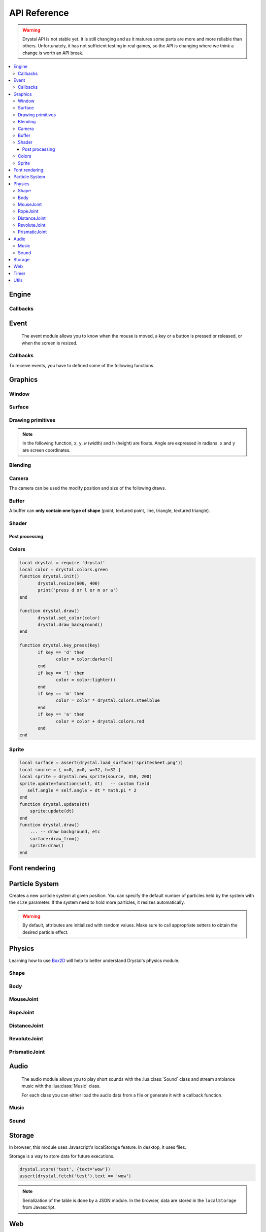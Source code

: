 .. highlightlang:: lua
   :linenothreshold: 5

.. lua:module:: drystal

.. role:: lua(code)
   :language: lua

API Reference
=============

.. warning::

   Drystal API is not stable yet. It is still changing and as it matures some parts are more and more reliable than
   others. Unfortunately, it has not sufficient testing in real games, so the API is changing where we think a
   change is worth an API break.

.. contents::
   :local:
   :depth: 3

Engine
------

.. lua:function:: stop()

   Stops the execution of drystal.

.. lua:function:: reload()

   Reloads the current game. This can be useful during the development on your desktop.

   .. note:: F3 also reloads the game.


Callbacks
^^^^^^^^^

.. lua:function:: init()

   This function is called after script loading, before the first frame.
   You may want to load your assets from here but you can load them before if you prefer.

   .. code::

      print '1'
      function drystal.init()
         print '3'
      end
      print '2'

.. lua:function:: update(dt: float)

   This functions is called at each frame. The ``dt`` parameter represents the time elapsed since the last update (in seconds).
   Use this function to update the game state.

.. lua:function:: draw()

   This function is called after the :lua:func:`drystal.update` function.

.. lua:function:: atexit()

   This function is called when the window is closed or when :lua:func:`drystal.stop` is called.

.. lua:function:: prereload()

   Called before the game is reloaded (by :lua:func:`drystal.reload`, by pressing F3 or with livereloading).
   You can use it to save the current state of the game inside a global variable, so it will still be accessible after the reload.

.. lua:function:: postreload()

   Called after the game was reloaded.
   You can use it to restore the state of the game.

.. include that in a tutorial
.. .. literalinclude:: ../examples/red_background.lua
..    :language: lua
..    :linenos:

Event
-----

   The event module allows you to know when the mouse is moved, a key or a button is pressed or released, or
   when the screen is resized.

.. lua:function:: set_relative_mode(relative: boolean)

   Sets the relative mode.

   Relative mode is when the mouse is hidden and can't leave the window/canvas.

Callbacks
^^^^^^^^^

To receive events, you have to defined some of the following functions.

.. lua:function:: mouse_motion(x, y, dx, dy)

   Called when the mouse is moved. ``dx`` and ``dy`` are difference between the current position and the last one.

.. lua:function:: mouse_press(x, y, button: integer)

   Called when a button (or mouse wheel) is pressed.

   :param int x: X coordinate of the mouse when the button was pressed
   :param int y: Y coordinate of the mouse when the button was pressed
   :param int button:

         - ``drystal.buttons.left`` (= 1),
         - ``drystal.buttons.right`` (= 2),
         - ``drystal.buttons.middle`` (= 3),
         - ``drystal.buttons.wheel_up`` (= 4),
         - or ``drystal.buttons.wheel_down`` (= 5).

.. lua:function:: mouse_release(x, y, button: integer)

   Called when a button (or mouse wheel) is released.

   :param: button is the same as in :lua:func:`drystal.mouse_press`.

.. lua:function:: key_press(key)

   Called when a key is pressed.
   Depending on key repeat system configuration of the player, :lua:func:`drystal.key_press` can be called multiple
   times even if the user did not released the key. :lua:func:`drystal.key_release` will be called too.

.. lua:function:: key_release(key)

   Same as :lua:func:`drystal.key_press` but when a key is released.

.. lua:function:: key_text(unicode_key)

   Called when a key is pressed, ``unicode_key`` is the character generated by the key and the current modifiers.
   For example, if *shift* and *d* are pressed, :lua:func:`drystal.key_text` will be called with the parameter **'D'**.

.. lua:function:: page_resize(w, h)

   Called when the browser page is resized. Use this callback to resize the canvas in the fullscreen mode (see :lua:func:`drystal.set_fullscreen`).

   :param: see `inner window width and height <InnerWindow_>`_


Graphics
--------

Window
^^^^^^

.. lua:data:: screen

   :lua:data:`drystal.screen` is the surface representing the window/canvas, which will be blit after execution of the
   :lua:func:`drystal.draw` callback.

.. lua:data:: current_draw_on

   :lua:meth:`.Surface:draw_on`

.. lua:data:: current_draw_from

   :lua:meth:`.Surface:draw_from`

.. lua:function:: resize(width: integer, height: integer)

   Resizes the window (or the canvas in the browser) to the specified dimensions.

   .. note:: Unlike some engines, you can resize the window without having to recreate your surfaces or shaders.

   .. code-block:: lua
      :linenos:

      drystal.resize(200, 300)
      assert(drystal.screen.w == 200)
      assert(drystal.screen.h == 300)

.. lua:function:: set_fullscreen(fullscreen: boolean)

   Enables or disables the fullscreen mode.

   .. note:: It will make the game fits the whole page in a browser and not use
             the true fullscreen mode. We choose this behavior because the escape key will not
             be available anymore and it makes less sense to play a game in fullscreen with a browser.
             You also need to ensure that there is no border or margin for the canvas in your index.html.
   .. code-block:: css

      html,body {
          margin: 0;
          padding: 0;
          width: 100%;
          height: 100%;
          overflow: hidden;
      }

   .. note:: When the browser is resized, the canvas is not resized. Call ``drystal.set_fullscreen(true)`` from the callback :lua:func:`drystal.page_resize` to update it.

.. lua:function:: set_title(title: str)

   Changes the title of the window. In the browser, the title of the document is changed.

.. lua:function:: show_cursor(show: boolean)

   Decides if the mouse cursor should be hidden or not.

Surface
^^^^^^^

.. lua:class:: Surface

    Object representing a surface. Surfaces can be drawn on other surfaces (screen included).

   .. lua:data:: w

      Width of the surface.

   .. lua:data:: h

      Height of the surface.

   .. lua:method:: draw_on() -> Surface

      Use this surface as destination/backbuffer (draw method be redirected to this surface instead of screen) for future draws.

      :return: the old surface which was used

   .. lua:method:: draw_from() -> Surface

      Use this surface as source for future textured draws (like :lua:func:`drystal.draw_sprite`).

      :return: the old surface which was used

   .. lua:method:: set_filter(filter)

      :param filter:

         - ``drystal.filters.nearest``,
         - ``drystal.filters.linear`` (= ``drystal.filters.default``),
         - ``drystal.filters.bilinear``
         - or ``drystal.filters.trilinear``.

   .. warning:: A surface is limited to 2048x2048 pixels. We follow the `WebGL Stats <http://webglstats.com/>`_ and we use the highest texture size at 100%.

   .. lua:method:: get_pixel(x, y) -> r, g, b, a

      Returns red/green/blue/alpha components at given pixel position. Top-right is at (1, 1) and bottom-left is at (surface.w, surface.h) included.

.. lua:function:: new_surface(width, height)

   Creates a new surface of dimensions (``width``, ``height``).
   By default, the surface is transparent.

   .. code::

      local surf = drystal.new_surface(200, 200)
      surf:draw_on() -- the following draw function will act on this surface
      drystal.set_color('white')
      drystal.draw_circle(surf.w / 2, surf.h / 2, 100) -- draw a white circle inside the surface
      drystal.screen:draw_on()
      ...


.. lua:function:: load_surface(filename)

   Loads a surface from a file.
   If the file does not exist or is invalid, :lua:func:`drystal.load_surface` returns (`nil`, error).

   .. note:: Use :lua:`assert(drystal.load_surface 'test.png')` to make sure the surface is loaded.


Drawing primitives
^^^^^^^^^^^^^^^^^^

.. lua:function:: set_color(red: float [0-255], green: float [0-255], blue: float [0-255])

   Sets current color used by ``draw_*`` functions.

.. lua:function:: set_color(color: table)

   Sets current color used by ``draw_*`` functions. ``color`` should contains 3 values at keys 1, 2 and 3. For example, ``{128, 128, 128}`` represents gray.

.. lua:function:: set_color(color: string)

   Sets current color used by ``draw_*`` functions. ``color`` should be either a color name from the :lua:data:`colors` table or a '#rgb' or '#rrggbb' CSS-like string.

.. lua:function:: set_alpha(alpha: float [0-255])

   Sets the current alpha used by ``draw_*`` functions.

.. lua:function:: set_line_width(width: float)

   Sets the current line width used by :lua:func:`drystal.draw_line`.

.. lua:function:: draw_background()

   Clears the current :lua:data:`current_draw_on` surface.

.. note:: In the following function, ``x``, ``y``, ``w`` (width) and ``h`` (height) are floats. Angle are expressed in radians. ``x`` and ``y`` are screen coordinates.

.. lua:function:: draw_point(x, y, size)

   Draws a point at the given coordinate and with given size.

.. lua:function:: draw_point_tex(sourcex, sourcey, x, y, size)

   Draws a textured point at the given coordinate and with given size.
   The point will be textured with the surface bound to :lua:data:`current_draw_from`, starting from ``sourcex, sourcey`` to ``sourcex+64, sourcey+64``.

.. lua:function:: draw_line(x1, y1, x2, y2)

   Draws a line between the two given points.

.. lua:function:: draw_triangle(x1, y1, x2, y2, x3, y3)

   Draws a filled triangle between the three given points.

.. lua:function:: draw_surface(ix1, iy1, ix2, iy2, ix3, iy3, ox1, oy1, ox2, oy2, ox3, oy3)

   Draws a surface (set as :lua:data:`current_draw_from`). The first 6 parameters represent a triangle in the source texture,
   the last 6 represent the destination triangle. They can have different sizes to create deformations.

   Tinting is possible by using :lua:func:`drystal.set_color` (255, 255, 255 for no modification).

.. lua:function:: draw_quad(ix1, iy1, ix2, iy2, ix3, iy3, ix4, iy4, ox1, oy1, ox2, oy2, ox3, oy3, ox4, oy4)

   Same as :lua:func:`drystal.draw_surface` but with quadrilaterals instead of triangles.

.. lua:function:: draw_rect(x, y, w, h)

   Draws a filled rectangle.

.. lua:function:: draw_rect_rotated(x, y, w, h, angle: float)

   Draws a filled rotated rectangle.

.. lua:function:: draw_square(x, y, w, h)

   Draws a non-filled rectangle.

.. lua:function:: draw_circle(x, y, radius: float)

   Draws a circle. The coordinate is the position of the center. ``radius`` is expressed in pixel.

    .. note:: This function draws a lot of triangles. If possible, include a circle in your spritesheet and draw it with :lua:func:`drystal.draw_sprite`.

.. lua:function:: draw_polygon(x1, y1, x2, y2, ...)

   Draws a filled polygon.

.. lua:function:: draw_polyline(x1, y1, x2, y2, ...)

   Draws a non-filled polygon.

.. lua:function:: draw_image(x, y, w, h, destx, desty[, destw=w[, desth=h]])

   Draws an image. It can be resized if ``destw`` or ``desth`` are different than ``w`` and ``h``

.. lua:function:: draw_sprite(sprite: table, x, y[, transform: table])

   Draws a sprite, from the current :lua:meth:`.Surface:draw_from` surface.

   Use :lua:class:`Sprite` for easier sprite drawing.

   :param table sprite: must have the fields: x, y, w and h
   :param table transform: must have the fields: angle, wfactor and hfactor

   .. code::

      local sprite = { -- the first image of a 32x32 spritesheet
         x = 0,
         y = 0,
         w = 32,
         h = 32,
      }
      function drystal.draw()
         ...
         drystal.draw_sprite(sprite, 200, 300)
      end

.. lua:function:: draw_sprite_simple(sprite: table, x, y)
.. lua:function:: draw_sprite_rotated(sprite: table, x, y, angle: float)
.. lua:function:: draw_sprite_resized(sprite: table, x, y, w, h)


Blending
^^^^^^^^

.. todo:: Images to show the differences

.. lua:function:: set_blend_mode(blend_mode)

   Sets the current blend mode.

   :param blend_mode:

      - ``drystal.blends.alpha`` (= ``drystal.blends.default``),
      - ``drystal.blends.add``
      - or ``drystal.blends.mult``.


Camera
^^^^^^

The camera can be used the modify position and size of the following draws.

.. lua:data:: drystal.camera.x (=0)

   Position of the camera (x coordinate).

.. lua:data:: drystal.camera.y (=0)

   Position of the camera (y coordinate).

.. lua:data:: drystal.camera.zoom (=1)

   Zoom of the camera. Values greater than 1 mean zoom in, less than 1 mean zoom out.

.. lua:data:: drystal.camera.angle (=0)

   Angle of the camera. You can easily apply a tilt effect with this field.

.. lua:function:: drystal.camera.reset()

   Resets the camera fields to default values.

.. lua:function:: drystal.camera.push()

   Saves the current camera state. You can then restore it with :lua:func:`drystal.camera.pop`.

.. lua:function:: drystal.camera.pop()

   Restores the camera to the previous state.

.. lua:function:: drystal.screen2scene(x: float, y: float) -> float, float

   Computes the position of screen coordinates ``(x, y)`` to scene/camera coordinates.

Buffer
^^^^^^

A buffer can **only contain one type of shape** (point, textured point, line, triangle, textured triangle).


.. lua:class:: Buffer

   .. lua:method:: use()

      Use this buffer as current buffer.

   .. lua:method:: draw([dx=0: float[, dy=0: float]])

      Draw this buffer. ``dx`` and ``dy`` can be used to offset the draw.

   .. lua:method:: reset()

      Removes all elements from the buffer.

   .. lua:method:: upload_and_free()

      Sends the buffer to the graphic card and free memory.
      If a buffer is freed, you cannot call :lua:meth:`.Buffer:reset`, :lua:meth:`.Buffer:use` or
      :lua:func:`.Buffer.upload_and_free` anymore or errors will be thrown.

.. lua:function:: new_buffer([initial_size: integer]) -> Buffer

   Creates a buffer of the specified ``initial_size``. Once the buffer is full, it is resized.

.. lua:function:: use_default_buffer()

   Tells drystal to use the default buffer.


Shader
^^^^^^

.. lua:class:: Shader

   .. lua:method:: use()

      Use this shader for the following draws.

   .. lua:method:: feed(uniform: str, value: float)

.. lua:function:: new_shader([vertex: str[, fragment_color: str[, fragment_texture: str]]]) -> Shader

   Creates a shader with code specified.
   If one of the code is :lua:`nil`, code of the default shader is used.

.. lua:function:: use_default_shader()

   Tells drystal to use the default shader.

Post processing
"""""""""""""""

.. lua:function:: add_postfx(name: str, code: str[, uniforms: table]) -> function | (nil, error)

   Creates a post processing effect.
   The ``code`` parameter must contain a *effect* function.
   Additional uniforms can be declared by the ``uniforms`` parameter.

   .. code::

      assert(drystal.add_postfx('gray', [[
         vec3 effect(sampler2D tex, vec2 coord)
         {
             vec3 texval = texture2D(tex, coord).rgb;
             return mix(texval, vec3((texval.r + texval.g + texval.b) / 3.0), scale);
         }
      ]], {'scale'}))

.. lua:function:: postfx(name: str, uniforms...: floats)

      Applies a post processing effect on the current *draw on* surface. The uniform list must have the same order than in the declaration of the effect.

   .. code::

      function drystal.draw()
         ...
         drystal.postfx('gray', 0.8)
      end

Colors
^^^^^^
.. lua:class:: Color

   .. lua:method:: rgb() -> r, g, b

      Gets the RGB values of the color. You can also use ``.r``, ``.g`` and ``.b``.

   .. lua:method:: hsl() -> h, s, l

      Gets the HSL values of the color. You can also use ``.h``, ``.s`` and ``.l``.

   .. lua:method:: cmyk() -> c, m, y, k

      Gets the CMYK values of the color. You can also use ``.c``, ``.m``, ``.y`` and ``.k``.

   .. lua:method:: add(color) -> Color

      Creates a new Color which is the combination of the two colors using the CMYK subtractive color model.

      .. note:: You can also use the ``+`` operator.

   .. lua:method:: sub(color) -> Color

      Creates a new Color which is the substraction of the two colors using the CMYK subtractive color model.

      .. note:: You can also use the ``-`` operator.

   .. lua:method:: mul(color) -> Color

      Creates a new Color which is the multiplication of the two colors.

      .. note:: You can also use the ``*`` operator.

   .. lua:method:: darker() -> Color

      Creates a darker color.

   .. lua:method:: lighter() -> Color

      Creates a lighter color.

.. lua:function:: new_color(table) -> Color

   Creates a color with the RGB color model.

   :param table table: must contains the three components: r, g and b.

.. lua:function:: new_color('rgb', r, g, b) -> Color

   Creates a color with the RGB color model.

.. lua:function:: new_color('hsl', h, s, l) -> Color

   Creates a color with the HSL color model.

.. lua:function:: new_color('cmyk', c, m, y, k) -> Color

   Creates a color with the CMYK color model.

.. lua:data:: colors

   This table contains all of the `W3C colors <http://www.w3.org/TR/css3-color/#svg-color>`_.
   You can also create colors from the #rgb or #rrggbb syntax by indexing this table, like so: ``drystal.colors['#F0F']``.

.. code::

   local drystal = require 'drystal'
   local color = drystal.colors.green
   function drystal.init()
	  drystal.resize(600, 400)
	  print('press d or l or m or a')
   end

   function drystal.draw()
	  drystal.set_color(color)
	  drystal.draw_background()
   end

   function drystal.key_press(key)
	  if key == 'd' then
		 color = color:darker()
	  end
	  if key == 'l' then
		 color = color:lighter()
	  end
	  if key == 'm' then
		 color = color * drystal.colors.steelblue
	  end
	  if key == 'a' then
		 color = color + drystal.colors.red
	  end
   end

Sprite
^^^^^^

.. lua:class:: Sprite

   .. lua:data:: source

      Source table of the sprite.
      It must contain ``x``, ``y``, ``w`` and ``h`` fields.

   .. lua:data:: color (={255,255,255})

      Tint of the sprite.

   .. lua:data:: alpha (=255)

      Alpha of the sprite.

   .. lua:data:: x, y

      Coordinates on the screen (or any destination surface).

   .. lua:data:: w, h

      Width and height of the sprite. If this is different than values from *source*, the sprite will be resized.

   .. lua:data:: angle (=0)

      Rotation of the sprite.

   .. lua:method:: draw()

      Draws the sprite on the current *draw on* surface.
      You have to set the correct sprite sheet as *draw from* surface before use this function.

.. lua:function:: new_sprite(source: table[, x=0, y=0[, w=source.w, h=source.h]]) -> Sprite

   Creates a sprite.

   :param table source: must contain the following fields:

      - x, y : coordinates where the sprite is located in the *draw_from* image
      - w, h : size of the sprite in the *draw_from* image

.. code::

    local surface = assert(drystal.load_surface('spritesheet.png'))
    local source = { x=0, y=0, w=32, h=32 }
    local sprite = drystal.new_sprite(source, 350, 200)
    sprite.update=function(self, dt)   -- custom field
       self.angle = self.angle + dt * math.pi * 2
    end
    function drystal.update(dt)
        sprite:update(dt)
    end
    function drystal.draw()
        ... -- draw background, etc
        surface:draw_from()
        sprite:draw()
    end


Font rendering
--------------

.. lua:class:: Font

   .. lua:method:: draw(text: str, x, y[, alignment=drystal.aligns.left])

      Draws ``text`` at the given coordinates.
      Supports '\\n'.
      A particular syntax can be used to create some text effects, for example:

         - :lua:`"test {r:255|g:0|b:0|!}"` will print the ``!`` in red,
         - :lua:`"{outline|outg:255|t{nooutline|e}st}"` will print ``test`` with a green outline, except the ``e``.

      :param integer alignement:

         - if alignment is ``drystal.aligns.left`` (= 1), text is left aligned (default)
         - if alignment is ``drystal.aligns.center`` (= 2), text is centered around ``x``.
         - if alignment is ``drystal.aligns.right`` (= 3), text is right aligned.

   .. lua:method:: draw_plain(text: str, x, y)

      Same as :lua:meth:`.Font:draw`, except it doesn't align nor accept formating.
      Use this function for faster text drawing.

   .. lua:method:: sizeof(text) -> float, float

      Returns width and height the text would use if it was drawn on the screen.

   .. lua:method:: sizeof_plain(text)

      Returns width and height the text would use if it was drawn on the screen by :lua:meth:`.Font:draw_plain`.

.. lua:function:: load_font(filename: str, size: float) -> Font | (nil, error)

   Loads a truetype font (.ttf file) at desired size.


Particle System
---------------

.. lua:class:: System

   .. lua:method:: start()

      Starts emitting over time.

   .. lua:method:: emit([amount=1: integer])

      Emits ``n`` particle(s). This function is useful when the system is paused and you want a fixed number of particle emission at one particular frame. You still need to call *update* so the particles get updated.

   .. lua:method:: stop()

      Stops emitting over time.

   .. lua:method:: reset()

      Removes all existing particles.

   .. lua:method:: clone() -> System

      Returns an exact copy of the system.

   .. lua:method:: draw([x=0: float[, y=0: float]))

      Draws the particles of the system. ``x`` and ``y`` can be used as offset.

   .. lua:method:: update(dt: float)

      Updates the system and emits some particles according to the emission rate if the system is started.

   .. lua:method:: add_size(at_lifetime, size)

      Adds a size at a desired particle's lifetime.
      `at_lifetime` is a float between 0 and 1 which indicate when the specified size has to be the current particle size.

   .. lua:method:: add_size(at_lifetime, minsize, maxsize)

      Adds a random size at a desired particle's lifetime.

   .. lua:method:: add_color(at_lifetime, r, g, b)

      Adds a color at a desired particle's lifetime.
      `at_lifetime` is a float between 0 and 1 which indicate when the specified color has to be the current particle color.

   .. lua:method:: add_color(at_lifetime, minr, maxr, ming, maxg, minb, maxg)

      Adds a random color at a desired particle's lifetime.

   .. lua:method:: set_texture(tex: Surface, sourcex, sourcey)

      Sets the texture of the particles. See :lua:func:`drystal.draw_point_tex` for details about ``sourcex`` and ``sourcey``.
      By default, the system doesn't have texture, particles will be represented by colored squares.

   .. lua:method:: set_position(x: float, y: float)

      Sets the position of the system.

   .. lua:method:: get_position() -> float, float

      Returns the position of the system.

   .. lua:method:: set_offset(x: float, y: float)

      Sets the maximum position offset of a particle when emitted.

   .. lua:method:: get_offset() -> float, float

      Returns the position offset of a particle when emitted.

   .. lua:method:: set_emission_rate(frequency: float)

      Sets the emission rate of the system (in Hertz).

   .. lua:method:: get_emission_rate() -> float

      Returns the emission rate of the system (in Hertz).

   .. lua:method:: set_lifetime(min: float[, max=min: float])

      Sets the lifetime of the particles.

   .. lua:method:: get_lifetime() -> float, float

      Returns the lifetime of the particles.
..    .. lua:method:: set_min_lifetime(min: float)
..    .. lua:method:: get_min_lifetime() -> float
..    .. lua:method:: set_max_lifetime(max: float)
..    .. lua:method:: get_max_lifetime() -> float

   .. lua:method:: set_direction(min: float[, max=min: float])

      Sets the direction of the particles (in radian).

   .. lua:method:: get_direction() -> float, float

      Returns the direction of the particles (in radian).

..    .. lua:method:: set_min_direction(min: float)
..    .. lua:method:: get_min_direction() -> float
..    .. lua:method:: set_max_direction(max: float)
..    .. lua:method:: get_max_direction() -> float

   .. lua:method:: set_initial_acceleration(min: float[, max=min: float])

      Sets the initial acceleration of the particles.

   .. lua:method:: get_initial_acceleration() -> float, float

      Returns the initial acceleration of the particles.

..    .. lua:method:: set_min_initial_acceleration(min: float)
..    .. lua:method:: get_min_initial_acceleration() -> float
..    .. lua:method:: set_max_initial_acceleration(max: float)
..    .. lua:method:: get_max_initial_acceleration() -> float

   .. lua:method:: set_initial_velocity(min: float[, max=min: float])

      Sets the initial velocity of the particles.

   .. lua:method:: get_initial_velocity() -> float, float

      Returns the initial velocity of particles.
..    .. lua:method:: set_min_initial_velocity(min: float)
..    .. lua:method:: get_min_initial_velocity() -> float
..    .. lua:method:: set_max_initial_velocity(max: float)
..    .. lua:method:: get_max_initial_velocity() -> float

.. lua:function:: new_system(x, y[, size=256]) -> System

Creates a new particle system at given position.
You can specify the default number of particles held by the system with the ``size`` parameter. If the system need to hold more particles, it resizes automatically.

.. warning:: By default, attributes are initialized with random values. Make sure to call appropriate setters to obtain the desired particle effect.


Physics
-------

Learning how to use Box2D_ will help to better understand Drystal's physics module.

.. lua:function:: init_physics(gravity_x: float, gravity_y: float[, pixels_per_meter])

   See :lua:func:`drystal.set_pixels_per_meter`.

   .. warning:: If :lua:func:`init_physics` is not called before other physics functions, errors will occur.

.. lua:function:: update_physics(dt: float[, timestep=0.01])

   Updates the world.

.. lua:function:: get_gravity() -> float, float

   Returns the gravity of the world.

.. lua:function:: set_gravity(x, y)

   Sets the gravity of the world.

.. lua:function:: get_pixels_per_meter() -> float

   Returns the ratio used to convert coordinates and forces to/from Box2D.

.. lua:function:: set_pixels_per_meter(pixels_per_meter: float)

   Sets the ratio used to convert coordinates and forces to/from Box2D.
   For example, if you set the ratio to ``64``, this means a circle with a radius of 64 will have a radius of 1 meter in the Box2d world.

.. lua:function:: on_collision(on_begin, on_end, on_presolve, on_postsolve)

   Hooks some callbacks to the collision listener.

   - :lua:`on_begin(body1, body2, x, y, normalx, normaly)`
   - :lua:`on_end(body1, body2)`
   - :lua:`on_presolve(body1, body2, x, y, normalx, normaly) -> boolean`
   - :lua:`on_postsolve(body1, body2)`

.. lua:function:: raycast(x1, y1, x2, y2, 'any' | 'closest' | 'farthest') -> body, x, y

   Returns any body, the closest or the farthest found during a raycast from ``(x1, y1)`` to ``(x2, y2)``.
   It also returns the point of collision.

.. lua:function:: raycast(x1, y1, x2, y2, 'all') -> bodies, points

   Returns all the bodies found during a raycast from ``(x1, y1)`` to ``(x2, y2)``.
   It also returns the points of collision.

.. lua:function:: raycast(x1, y1, x2, y2, callback) -> body, x, y

   :lua:`callback(body, fraction, x, y) -> float, boolean`
   The callback should returns a float and a boolean.
   The float works like described `here <http://www.iforce2d.net/b2dtut/world-querying>`_.
   If the boolean is `false` then the body and position is not kept for the returned values of `raycast`, which means you can select which values you want to return.

.. lua:function:: query(x1, y1, x2, y2) -> table

   Returns a table with all bodies contained inside the area defined by ``x1``, ``y1``, ``x2`` and ``y2``.

.. lua:function:: new_shape('box', width, height[, x=0, y=0]) -> Shape

   Creates a *box* shape.
   The box is centered on x,y which means you have to add an offset of width/2,height/2 during your draws.

.. lua:function:: new_shape('circle', radius[, x=0, y=0]) -> Shape

   Creates a *circle* shape.

.. lua:function:: new_shape('chain', x1, y1, x2, y2, ...) -> Shape

   Creates a *chain* shape. The last point will be linked to the first one.

.. lua:function:: new_body(is_dynamic: boolean, [x, y], shape1, shape2, ...) -> Body

   Creates a body at the given position (or 0, 0) with the given shapes. If ``is_dynamic`` is false, the body will be static.

.. lua:function:: new_joint('mouse', body1, body2, max_force[, collide_connected]) -> MouseJoint

   Creates a mouse joint.

.. lua:function:: new_joint('distance', body1, body2[, collide_connected]) -> DistanceJoint

   Creates a distance joint.

.. lua:function:: new_joint('rope', body1, body2[, collide_connected]) -> RopeJoint

   Creates a rope joint.

.. lua:function:: new_joint('revolute', body1, body2, anchor1x, anchor1y, anchor2x, anchor2y, [, collide_connected]) -> RevoluteJoint

   Creates a revolute joint.

.. lua:function:: new_joint('gear', body1, body2, joint1, joint2, ratio, [, collide_connected]) -> GearJoint

   Creates a gear joint. ``joint1`` and ``joint2`` must be either revolute joints or prismatic joints.

.. lua:function:: new_joint('prismatic', body1, body2, anchor1x, anchor1y, anchor2x, anchor2y, axisx, axisy[, collide_connected]) -> PrismaticJoint

   Creates a prismatic joint.


Shape
^^^^^

.. lua:class:: Shape

   .. lua:method:: set_density(density: float)

      Sets the density of the shape.

   .. lua:method:: get_density() -> float

      Returns the density of the shape.

   .. lua:method:: set_restitution(restitution float)

      Sets the restitution of the shape.

   .. lua:method:: get_restitution() -> float

      Returns the restitution of the shape.

   .. lua:method:: set_friction(friction float)

      Sets the friction of the shape.

   .. lua:method:: get_friction() -> float

      Returns the friction of the shape.

   .. lua:method:: set_sensor(sensor: boolean)

      If ``sensor`` is ``true``, the shape will not collide but the ``on_collision`` callback will be called.

Body
^^^^

.. lua:class:: Body

   .. lua:method:: set_position(x: float, y: float)

      Sets the position of the body.

   .. lua:method:: get_position() -> float, float

      Returns the position of the body.

   .. lua:method:: set_angle(angle: float)

      Sets the angle of the body.

   .. lua:method:: get_angle() -> float

      Returns the angle of the body.

   .. lua:method:: set_linear_velocity(x: float, y: float)

      Sets the linear velocity of the body.

   .. lua:method:: get_linear_velocity() -> float, float

      Returns the linear velocity of the body.

   .. lua:method:: set_angular_velocity(x: float, y: float)

      Sets the angular velocity of the body.

   .. lua:method:: get_angular_velocity() -> float, float

      Returns the angular velocity of the body.

   .. lua:method:: set_linear_damping(damping: float)

      Sets the linear damping of the body.

   .. lua:method:: get_linear_damping() -> float

      Returns the linear damping of the body.

   .. lua:method:: set_angular_damping(damping: float)

      Sets the angular damping of the body.

   .. lua:method:: get_angular_damping() -> float

      Returns the angular damping of the body.

   .. lua:method:: set_fixed_rotation(fixed: boolean)

      Fixes the rotation of the body.

   .. lua:method:: get_fixed_rotation() -> boolean

      Returns ``true`` if the body has fixed rotation.

   .. lua:method:: set_active(active: boolean)

      Enables or disables a body.

   .. lua:method:: set_bullet(bullet: boolean)

      Marks the body as a fast moving object.

   .. lua:method:: get_mass() -> float

      Returns the mass of the body.

   .. lua:method:: set_mass_center(x, y)

      Sets the mass center.

   .. lua:method:: apply_force(x, y[, x, y])

      Applies a force (by default, x, y are the body's center).

   .. lua:method:: apply_linear_impulse(x, y)

      Applies a linear impulse (by default, x, y are the body's center).

   .. lua:method:: apply_angular_impulse(angle)

      Applies a angular impulse.

   .. lua:method:: apply_torque(torque)

      Applies a torque.

   .. lua:method:: dump()

      Prints Box2D attributes of the body.

   .. lua:method:: destroy()

      Destroys the body.

      .. warning:: Once the body is destroy, you cannot call any of its functions anymore. Make sure to remove references (:lua:`my_body = nil`).

      .. warning:: Associated joints are destroyed too. Calling functions on those joints will throw an error, make sure to remove references (:lua:`my_joint = nil`).

MouseJoint
^^^^^^^^^^

.. lua:class:: MouseJoint

   .. lua:method:: set_target(x, y)

      Sets the target position of the joint.

   .. lua:method:: destroy()

      Destroys the joint.

RopeJoint
^^^^^^^^^

.. lua:class:: RopeJoint

   .. lua:method:: set_max_length(max_length: float)

      Sets the maximum length of the joint

   .. lua:method:: destroy()

      Destroys the joint.

DistanceJoint
^^^^^^^^^^^^^

.. lua:class:: DistanceJoint

   .. lua:method:: set_length(length: float)

      Sets the length of the joint

   .. lua:method:: set_frequency(frequency: float)

      Sets the frequency of the joint.

   .. lua:method:: destroy()

      Destroys the joint.

RevoluteJoint
^^^^^^^^^^^^^

.. lua:class:: RevoluteJoint

   .. lua:method:: set_angle_limits(min, max)

      Sets the angle limits of the joint. If ``min`` equals ``max``, limits are disabled.

   .. lua:method:: set_motor_speed(speed: float[, maxtorque=20: float])

      Set the motor speed. If ``speed`` is 0, motor is disabled.

   .. lua:method:: destroy()

      Destroys the joint.

PrismaticJoint
^^^^^^^^^^^^^^

.. lua:class:: PrismaticJoint

   .. lua:method:: set_motor_speed(speed: float)

      Sets the motor speed.

   .. lua:method:: set_max_motor_force(force: float)

      Sets the maximum motor force.

   .. lua:method:: set_enable_motor(enable: boolean)

      Enables or disables the motor.

   .. lua:method:: set_enable_limit(enable: boolean)

      Enables or disables the limit.

   .. lua:method:: is_limit_enabled() -> boolean

      Returns ``true`` if the joint has limit.

   .. lua:method:: is_motor_enabled() -> boolean

      Returns ``true`` if the motor is enabled.

   .. lua:method:: destroy()

      Destroys the joint.


Audio
-----

   The audio module allows you to play short sounds with the :lua:class:`Sound` class and stream ambiance music
   with the :lua:class:`Music` class.

   For each class you can either load the audio data from a file or generate it with a callback function.

Music
^^^^^

.. lua:class:: Music

   Musics are for large audio files, mainly for ambiance musics during the game.

   .. lua:method:: play([loop=false: bool[, onend_callback: function]])

      Plays the music (from the beginning). If ``loop`` is true, the music will loop forever.
      ``onend_callback`` is called when the music finishes (and is not called by :stop()).

   .. lua:method:: set_pitch(pitch: float)

      Sets the pitch of the music. ``pitch`` must be > 0.

   .. lua:method:: set_volume(volume: float)

      Sets the volume of the music. ``volume`` must be >= 0.

   .. lua:method:: pause()

      Pauses the music.

   .. lua:method:: stop()

      Stops the music.

.. lua:function:: load_music(filename: str) -> Music | (nil, error)

   Loads a music from a file.

   .. warning:: Only the Ogg_ format is available.

.. lua:function:: load_music(callback: function[, samplesrate=44100: integer]) -> Music | (nil, error)

   Loads a music according to a callback function generating the music.

.. lua:function:: set_music_volume(volume: float [0-1])

   Sets the global music volume.

Sound
^^^^^

.. lua:class:: Sound

   Sounds are for short audio files like special effects (e.g. a jump, a shot fired or an explosion).

   They are loaded directly into memory. So if you want to play longer audio files it is recommended to use :lua:class:`Music` objects
   which stream the music instead of playing it directly.

   .. lua:method:: play([volume=1[, x=0[, y=0[, pitch=1]]])

      Plays the sound at given volume, position and pitch.

      :param float volume: between 0 and 1
      :param float x: between -1 and 1 (-1 is full left, 1 is full right)
      :param float y: between -1 and 1
      :param float pitch: greater than 0

.. lua:function:: load_sound(filename: str) -> Sound | (nil, error)

   Loads a sound from a file. It has to be in WAV_ format. Only 44100Hz, 8 bits or 16 bits are supported.
   If you want to use positional audio, it has to be mono audio.

.. lua:function:: load_sound(callback: function, numsamples: integer) -> Sound | (nil, error)

   Loads a sound according to a callback function generating the sound.

.. lua:function:: load_sound(data: table) -> Sound | (nil, error)
.. lua:function:: set_sound_volume(volume: float [0-1])

   Sets the global sound volume.


Storage
-------

In browser, this module uses Javascript's localStorage feature. In desktop, it uses files.

Storage is a way to store data for future executions.

.. lua:function:: store(key: str, value: table)

   Stores a table in the storage.

.. lua:function:: fetch(key: str) -> table | nil

   Retrieves the table associated with the given key.

.. code::

   drystal.store('test', {text='wow'})
   assert(drystal.fetch('test').text == 'wow')

.. note:: Serialization of the table is done by a JSON module.
      In the browser, data are stored in the ``localStorage`` from Javascript.


Web
---

.. lua:data:: is_web: boolean

   Equals ``true`` if the game is executed inside a browser.

.. lua:function:: wget(url: string, filename: string, onload: function, onerror: function)

   .. warning:: :lua:func:`drystal.wget` is not available on the desktop and will throw an error if it is used on the desktop.

.. lua:function:: run_js(script: str)

   .. warning:: :lua:func:`drystal.run_js` is not available on the desktop and will throw an error if it is used on the desktop.


Timer
-----

.. lua:class:: Timer

   .. lua:method:: update(dt: float)

      Updates the timer. ``dt`` is the time elapsed expressed in second, as in :lua:func:`drystal.update`.
      If the timer finishes, :lua:data:`finished` is set to `true`. If ``callback`` is not :lua:`nil`, it is called.

   .. lua:data:: finished: boolean

      Indicates if the timer is finished or not.

.. lua:function:: new_timer(duration: float[, callback]) -> Timer

   Creates a new timer with specified duration and callback.

.. warning:: *You* have to update the timer, otherwise it won't finish and the callback won't be called.


Utils
-----

.. lua:function:: tojson(table) -> string

   Serializes a Lua table into JSON_ formatted string.

.. lua:function:: fromjson(json: string) -> table

   Converts a JSON_ formatted string back into a Lua table.

.. lua:function:: file_exists(filename: str) -> boolean

   Returns ``true`` if the file exists.

.. _Ogg: https://en.wikipedia.org/wiki/Ogg
.. _WAV: https://en.wikipedia.org/wiki/WAV
.. _Box2D: http://box2d.org/
.. _JSON: http://json.org/
.. _InnerWindow: http://www.w3schools.com/jsref/prop_win_innerheight.asp

